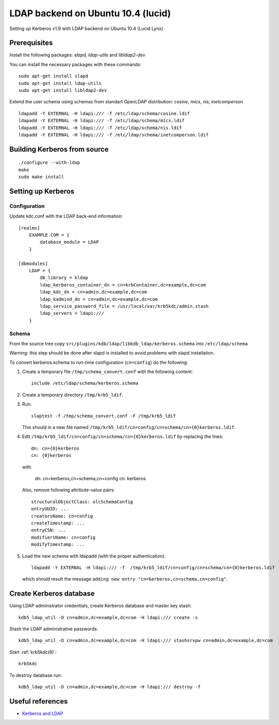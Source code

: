 .. _ldap_be_ubuntu:

LDAP backend on Ubuntu 10.4 (lucid)
===================================

Setting up Kerberos v1.9 with LDAP backend on Ubuntu 10.4 (Lucid Lynx)


Prerequisites
-------------

Install the following packages: *slapd, ldap-utils* and *libldap2-dev*

You can install the necessary packages with these commands::

    sudo apt-get install slapd
    sudo apt-get install ldap-utils
    sudo apt-get install libldap2-dev

Extend the user schema using schemas from standart OpenLDAP
distribution: *cosine, mics, nis, inetcomperson* ::

    ldapadd -Y EXTERNAL -H ldapi:/// -f /etc/ldap/schema/cosine.ldif
    ldapadd -Y EXTERNAL -H ldapi:/// -f /etc/ldap/schema/mics.ldif
    ldapadd -Y EXTERNAL -H ldapi:/// -f /etc/ldap/schema/nis.ldif
    ldapadd -Y EXTERNAL -H ldapi:/// -f /etc/ldap/schema/inetcomperson.ldif


Building Kerberos from source
-----------------------------

::

    ./configure --with-ldap
    make
    sudo make install


Setting up Kerberos
-------------------

Configuration
~~~~~~~~~~~~~

Update kdc.conf with the LDAP back-end information::

    [realms]
        EXAMPLE.COM = {
            database_module = LDAP
        }

    [dbmodules]
        LDAP = {
            db_library = kldap
            ldap_kerberos_container_dn = cn=krbContainer,dc=example,dc=com
            ldap_kdc_dn = cn=admin,dc=example,dc=com
            ldap_kadmind_dn = cn=admin,dc=example,dc=com
            ldap_service_password_file = /usr/local/var/krb5kdc/admin.stash
            ldap_servers = ldapi:///
        }


Schema
~~~~~~

From the source tree copy
``src/plugins/kdb/ldap/libkdb_ldap/kerberos.schema`` into
``/etc/ldap/schema``

Warning: this step should be done after slapd is installed to avoid
problems with slapd installation.

To convert kerberos.schema to run-time configuration (``cn=config``)
do the following:

#. Create a temporary file ``/tmp/schema_convert.conf`` with the
   following content::

       include /etc/ldap/schema/kerberos.schema

#. Create a temporary directory ``/tmp/krb5_ldif``.

#. Run::

       slaptest -f /tmp/schema_convert.conf -F /tmp/krb5_ldif

   This should in a new file named
   ``/tmp/krb5_ldif/cn=config/cn=schema/cn={0}kerberos.ldif``.

#. Edit ``/tmp/krb5_ldif/cn=config/cn=schema/cn={0}kerberos.ldif`` by
   replacing the lines::

       dn: cn={0}kerberos
       cn: {0}kerberos

   with

       dn: cn=kerberos,cn=schema,cn=config
       cn: kerberos

   Also, remove following attribute-value pairs::

       structuralObjectClass: olcSchemaConfig
       entryUUID: ...
       creatorsName: cn=config
       createTimestamp: ...
       entryCSN: ...
       modifiersName: cn=config
       modifyTimestamp: ...

#. Load the new schema with ldapadd (with the proper authentication)::

       ldapadd -Y EXTERNAL -H ldapi:/// -f  /tmp/krb5_ldif/cn=config/cn=schema/cn={0}kerberos.ldif

   which should result the message ``adding new entry
   "cn=kerberos,cn=schema,cn=config"``.


Create Kerberos database
------------------------

Using LDAP administrator credentials, create Kerberos database and
master key stash::

    kdb5_ldap_util -D cn=admin,dc=example,dc=com -H ldapi:/// create -s

Stash the LDAP administrative passwords::

    kdb5_ldap_util -D cn=admin,dc=example,dc=com -H ldapi:/// stashsrvpw cn=admin,dc=example,dc=com

Start :ref:`krb5kdc(8)`::

    krb5kdc

To destroy database run::

    kdb5_ldap_util -D cn=admin,dc=example,dc=com -H ldapi:/// destroy -f


Useful references
-----------------

* `Kerberos and LDAP <https://help.ubuntu.com/10.04/serverguide/C/kerberos-ldap.html>`_
